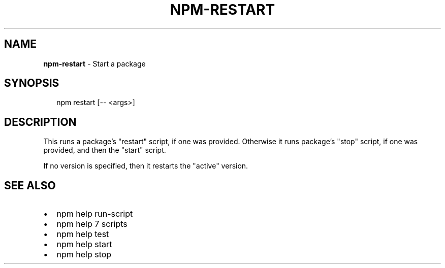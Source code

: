 .TH "NPM\-RESTART" "1" "September 2014" "" ""
.SH "NAME"
\fBnpm-restart\fR \- Start a package
.SH SYNOPSIS
.P
.RS 2
.EX
npm restart [\-\- <args>]
.EE
.RE
.SH DESCRIPTION
.P
This runs a package's "restart" script, if one was provided\.
Otherwise it runs package's "stop" script, if one was provided, and then
the "start" script\.
.P
If no version is specified, then it restarts the "active" version\.
.SH SEE ALSO
.RS 0
.IP \(bu 2
npm help run\-script
.IP \(bu 2
npm help 7 scripts
.IP \(bu 2
npm help test
.IP \(bu 2
npm help start
.IP \(bu 2
npm help stop

.RE

